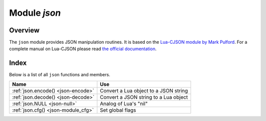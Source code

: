 .. _json-module:

-------------------------------------------------------------------------------
                          Module `json`
-------------------------------------------------------------------------------

===============================================================================
                                   Overview
===============================================================================

The ``json`` module provides JSON manipulation routines. It is based on the
`Lua-CJSON module by Mark Pulford <http://www.kyne.com.au/~mark/software/lua-cjson.php>`_.
For a complete manual on Lua-CJSON please read
`the official documentation <http://www.kyne.com.au/~mark/software/lua-cjson-manual.html>`_.

===============================================================================
                                    Index
===============================================================================

Below is a list of all ``json`` functions and members.

.. container:: table

    .. rst-class:: left-align-column-1
    .. rst-class:: left-align-column-2

    +--------------------------------------+---------------------------------+
    | Name                                 | Use                             |
    +======================================+=================================+
    | :ref:`json.encode()                  | Convert a Lua object to a JSON  |
    | <json-encode>`                       | string                          |
    +--------------------------------------+---------------------------------+
    | :ref:`json.decode()                  | Convert a JSON string to a Lua  |
    | <json-decode>`                       | object                          |
    +--------------------------------------+---------------------------------+
    | :ref:`json.NULL                      | Analog of Lua's "nil"           |
    | <json-null>`                         |                                 |
    +--------------------------------------+---------------------------------+
    | :ref:`json.cfg()                     | Set global flags                |
    | <json-module_cfg>`                   |                                 |
    +--------------------------------------+---------------------------------+

.. module:: json

.. _json-encode:

.. function:: encode(lua-value [, configuration])

    Convert a Lua object to a JSON string.

    :param lua_value: either a scalar value or a Lua table value.
    :param configuration: see :ref:`json.cfg <json-module_cfg>`
    :return: the original value reformatted as a JSON string.
    :rtype: string

    **Example:**

    .. code-block:: tarantoolsession

        tarantool> json=require('json')
        ---
        ...
        tarantool> json.encode(123)
        ---
        - '123'
        ...
        tarantool> json.encode({123})
        ---
        - '[123]'
        ...
        tarantool> json.encode({123, 234, 345})
        ---
        - '[123,234,345]'
        ...
        tarantool> json.encode({abc = 234, cde = 345})
        ---
        - '{"cde":345,"abc":234}'
        ...
        tarantool> json.encode({hello = {'world'}})
        ---
        - '{"hello":["world"]}'
        ...

.. _json-decode:

.. function:: decode(string [,configuration])

    Convert a JSON string to a Lua object.

    :param string string: a string formatted as JSON.
    :param configuration: see :ref:`json.cfg <json-module_cfg>`
    :return: the original contents formatted as a Lua table.
    :rtype: table

    **Example:**

    .. code-block:: tarantoolsession

        tarantool> json = require('json')
        ---
        ...
        tarantool> json.decode('123')
        ---
        - 123
        ...
        tarantool> json.decode('[123, "hello"]')
        ---
        - [123, 'hello']
        ...
        tarantool> json.decode('{"hello": "world"}').hello
        ---
        - world
        ...

    See the tutorial
    :ref:`Sum a JSON field for all tuples <c_lua_tutorial-sum_a_json_field>`
    to see how ``json.decode()`` can fit in an application.

.. _json-null:

.. data:: NULL

    A value comparable to Lua "nil" which may be useful as a placeholder in a
    tuple.

    **Example:**

    .. code-block:: tarantoolsession

        -- When nil is assigned to a Lua-table field, the field is null
        tarantool> {nil, 'a', 'b'}
        ---
        - - null
          - a
          - b
        ...
        -- When json.NULL is assigned to a Lua-table field, the field is json.NULL
        tarantool> {json.NULL, 'a', 'b'}
        ---
        - - null
          - a
          - b
        ...
        -- When json.NULL is assigned to a JSON field, the field is null
        tarantool> json.encode({field2 = json.NULL, field1 = 'a', field3 = 'c'})
        ---
        - '{"field2":null,"field1":"a","field3":"c"}'
        ...

    The JSON output structure can be specified with ``__serialize``:

    * ``__serialize="seq"`` for an array
    * ``__serialize="map"`` for a map

    Serializing 'A' and 'B' with different ``__serialize`` values causes different
    results:

    .. code-block:: tarantoolsession

        tarantool> json.encode(setmetatable({'A', 'B'}, { __serialize="seq"}))
        ---
        - '["A","B"]'
        ...
        tarantool> json.encode(setmetatable({'A', 'B'}, { __serialize="map"}))
        ---
        - '{"1":"A","2":"B"}'
        ...
        tarantool> json.encode({setmetatable({f1 = 'A', f2 = 'B'}, { __serialize="map"})})
        ---
        - '[{"f2":"B","f1":"A"}]'
        ...
        tarantool> json.encode({setmetatable({f1 = 'A', f2 = 'B'}, { __serialize="seq"})})
        ---
        - '[[]]'
        ...

.. _json-module_cfg:

.. function:: cfg(list of parameter assignments)

    Set values affecting behavior of :ref:`json.encode <json-encode>`
    and :ref:`json.decode <json-decode>`.
    The values are all either integers or boolean ``true``/``false`` values.

    * ``cfg.encode_invalid_numbers`` (default is true) -- allow nan and inf
    * ``cfg.encode_use_tostring`` (default is false) -- use tostring for
      unrecognizable types
    * ``cfg.encode_invalid_as_nil`` (default is false) -- use null for all
      unrecognizable types
    * ``cfg.encode_load_metatables`` (default is false) -- load metatables
    * ``cfg.encode_max_depth`` (default is 32) -- maximum nesting depth in a structure
    * ``cfg.encode_number_precision`` (default is 14) -- maximum post-decimal digits
    * ``cfg.encode_sparse_ratio`` (default is 2) -- how sparse an array can be
    * ``cfg.encode_sparse_safe`` (default is 10) -- how much can safely be sparse
    * ``cfg.encode_use_tostring`` (default is false) -- use ``tostring`` for
      unrecognizable types
    * ``cfg.decode_save_metatables`` (default is true) -- like ``encode_load_metatables``
    * ``cfg.decode_sparse_convert`` (default is true) -- like ``encode_sparse_convert``
    * ``cfg.decode_invalid_numbers`` (default is true) -- allow nan and inf
    * ``cfg.decode_use_tostring`` (default is false) -- use tostring for
      unrecognizable types
    * ``cfg.encode_invalid_as_nil`` (default is false) -- use null for all
      unrecognizable types
    * ``cfg.decode_load_metatables`` (default is false) -- load metatables
    * ``cfg.decode_max_depth`` (default is 32) -- maximum nesting depth in a structure

    For example, the following code will encode 0/0 as nan ("not a number")
    and 1/0 as inf ("infinity"), rather than returning nil or an error message:

    .. code-block:: lua

        json = require('json')
        json.cfg{encode_invalid_numbers = true}
        x = 0/0
        y = 1/0
        json.encode({1, x, y, 2})

    The result of the ``json.encode()`` request will look like this:

    .. code-block:: tarantoolsession

        tarantool> json.encode({1, x, y, 2})
        ---
        - '[1,nan,inf,2]
        ...

    To achieve the same effect for only one call to ``json.encode()`` without
    changing the configuration persistently, one could say
    ``json.encode({1, x, y, 2}, {encode_invalid_numbers = true})``.

    The same configuration settings exist for json, for :ref:`MsgPack
    <msgpack-module>`, and for :ref:`YAML <yaml-module>`.
